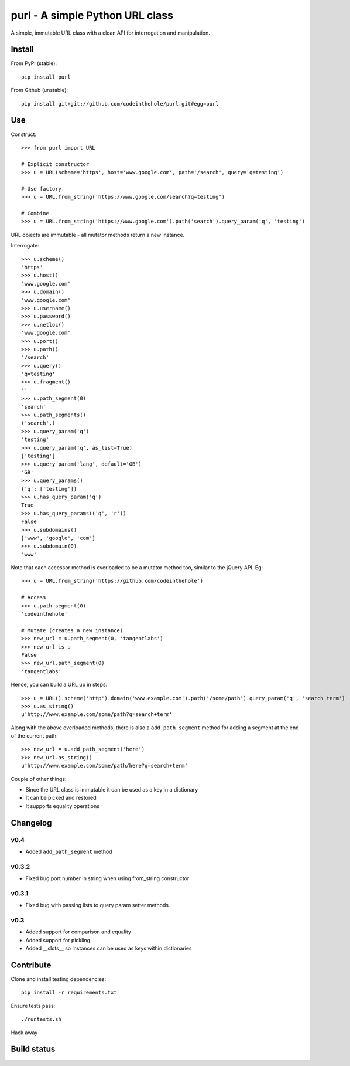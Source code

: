 ================================
purl - A simple Python URL class
================================

A simple, immutable URL class with a clean API for interrogation and
manipulation.

Install
-------

From PyPI (stable)::

    pip install purl

From Github (unstable)::

    pip install git+git://github.com/codeinthehole/purl.git#egg=purl

Use
---

Construct::

    >>> from purl import URL

    # Explicit constructor
    >>> u = URL(scheme='https', host='www.google.com', path='/search', query='q=testing')

    # Use factory
    >>> u = URL.from_string('https://www.google.com/search?q=testing')

    # Combine
    >>> u = URL.from_string('https://www.google.com').path('search').query_param('q', 'testing')

URL objects are immutable - all mutator methods return a new instance.

Interrogate::

    >>> u.scheme()      
    'https'
    >>> u.host() 
    'www.google.com'
    >>> u.domain()
    'www.google.com'
    >>> u.username()
    >>> u.password()    
    >>> u.netloc()   
    'www.google.com'
    >>> u.port()      
    >>> u.path()       
    '/search'
    >>> u.query()       
    'q=testing'
    >>> u.fragment()  
    ''
    >>> u.path_segment(0) 
    'search'
    >>> u.path_segments()  
    ('search',)
    >>> u.query_param('q')  
    'testing'
    >>> u.query_param('q', as_list=True) 
    ['testing']
    >>> u.query_param('lang', default='GB') 
    'GB'
    >>> u.query_params() 
    {'q': ['testing']}
    >>> u.has_query_param('q') 
    True
    >>> u.has_query_params(('q', 'r')) 
    False
    >>> u.subdomains()   
    ['www', 'google', 'com']
    >>> u.subdomain(0)   
    'www'

Note that each accessor method is overloaded to be a mutator method too, similar
to the jQuery API.  Eg::

    >>> u = URL.from_string('https://github.com/codeinthehole')

    # Access
    >>> u.path_segment(0) 
    'codeinthehole'

    # Mutate (creates a new instance)
    >>> new_url = u.path_segment(0, 'tangentlabs')
    >>> new_url is u
    False
    >>> new_url.path_segment(0)
    'tangentlabs'

Hence, you can build a URL up in steps::

    >>> u = URL().scheme('http').domain('www.example.com').path('/some/path').query_param('q', 'search term')
    >>> u.as_string()
    u'http://www.example.com/some/path?q=search+term'

Along with the above overloaded methods, there is also a ``add_path_segment``
method for adding a segment at the end of the current path::

    >>> new_url = u.add_path_segment('here')
    >>> new_url.as_string()
    u'http://www.example.com/some/path/here?q=search+term'

Couple of other things:

* Since the URL class is immutable it can be used as a key in a dictionary
* It can be picked and restored
* It supports equality operations

Changelog
---------

v0.4
~~~~

* Added ``add_path_segment`` method

v0.3.2
~~~~~~

* Fixed bug port number in string when using from_string constructor

v0.3.1
~~~~~~

* Fixed bug with passing lists to query param setter methods

v0.3
~~~~

* Added support for comparison and equality
* Added support for pickling
* Added __slots__ so instances can be used as keys within dictionaries

Contribute
----------

Clone and install testing dependencies::

    pip install -r requirements.txt

Ensure tests pass::

    ./runtests.sh

Hack away

Build status
------------

.. image:: https://secure.travis-ci.org/codeinthehole/purl.png

